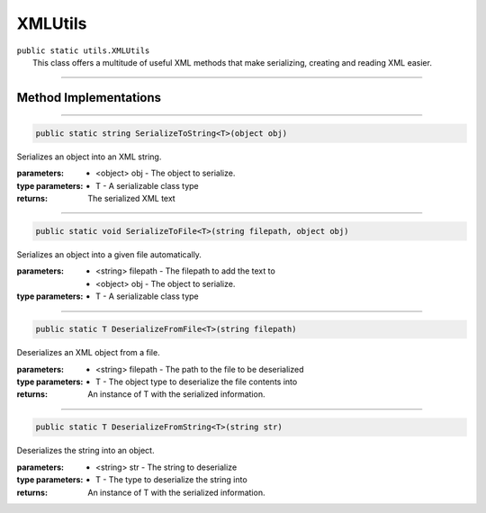 XMLUtils
=========
| ``public static utils.XMLUtils``
| 	This class offers a multitude of useful XML methods that make serializing, creating and reading XML easier.

---------

Method Implementations
~~~~~~~~~~~~~~~~~~~~~~
.. 

---------

.. code-block:: cs

	public static string SerializeToString<T>(object obj)
	
| Serializes an object into an XML string.

:parameters:	* <object> obj - The object to serialize.
:type parameters:	* T - A serializable class type
:returns: The serialized XML text
				
---------

.. code-block:: cs

	public static void SerializeToFile<T>(string filepath, object obj)
	
| Serializes an object into a given file automatically.

:parameters:	* <string> filepath - The filepath to add the text to
				* <object> obj - The object to serialize.
:type parameters:	* T - A serializable class type

---------

.. code-block:: cs

	public static T DeserializeFromFile<T>(string filepath)
	
| Deserializes an XML object from a file.

:parameters:	* <string> filepath  - The path to the file to be deserialized
:type parameters:	* T - The object type to deserialize the file contents into
:returns: An instance of T with the serialized information.

---------

.. code-block:: cs

	public static T DeserializeFromString<T>(string str)
	
| Deserializes the string into an object.

:parameters:	* <string> str - The string to deserialize
:type parameters:	* T - The type to deserialize the string into
:returns: An instance of T with the serialized information.